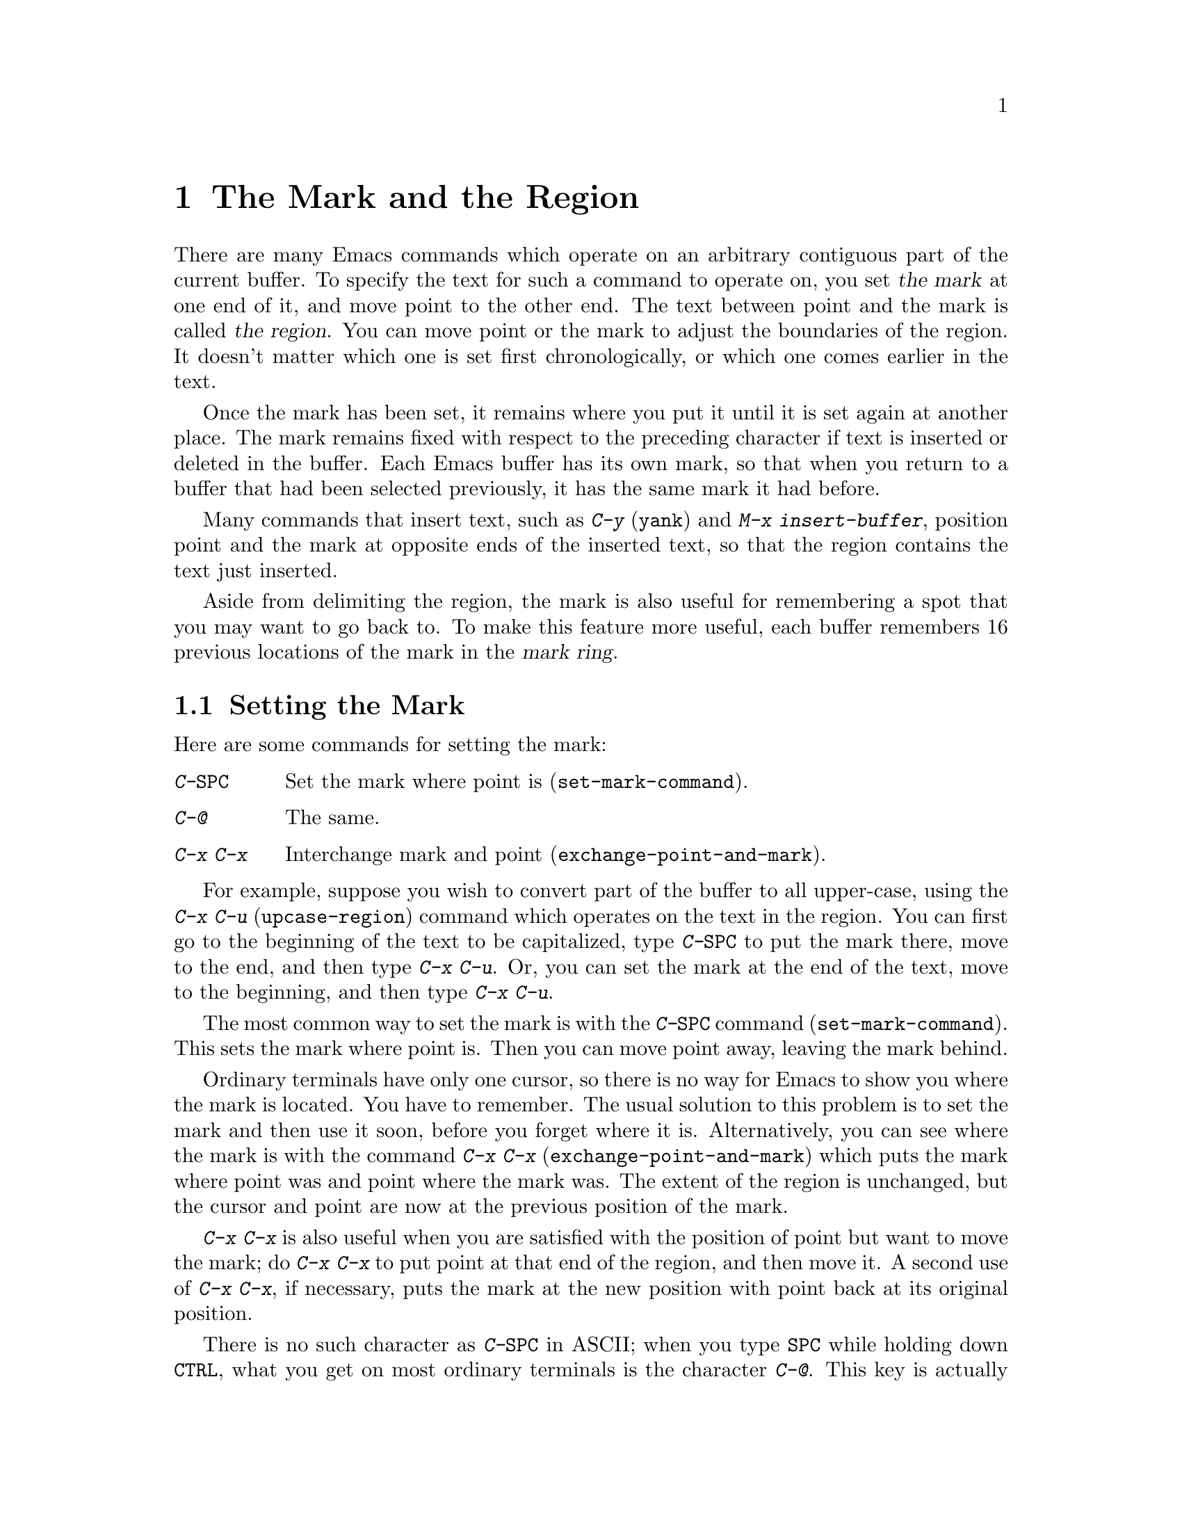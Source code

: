 @c This is part of the Emacs manual.
@c Copyright (C) 1985, 1986, 1987, 1993 Free Software Foundation, Inc.
@c See file emacs.texi for copying conditions.
@node Mark, Killing, Help, Top
@chapter The Mark and the Region
@cindex mark
@cindex setting a mark
@cindex region

  There are many Emacs commands which operate on an arbitrary contiguous
part of the current buffer.  To specify the text for such a command to
operate on, you set @dfn{the mark} at one end of it, and move point to the
other end.  The text between point and the mark is called @dfn{the region}.
You can move point or the mark to adjust the boundaries of the region.  It
doesn't matter which one is set first chronologically, or which one comes
earlier in the text.

  Once the mark has been set, it remains where you put it until it is
set again at another place.  The mark remains fixed with respect to the
preceding character if text is inserted or deleted in the buffer.  Each
Emacs buffer has its own mark, so that when you return to a buffer that
had been selected previously, it has the same mark it had before.

  Many commands that insert text, such as @kbd{C-y} (@code{yank}) and
@kbd{M-x insert-buffer}, position point and the mark at opposite ends of
the inserted text, so that the region contains the text just inserted.

  Aside from delimiting the region, the mark is also useful for
remembering a spot that you may want to go back to.  To make this
feature more useful, each buffer remembers 16 previous locations of the
mark in the @dfn{mark ring}.

@menu
* Setting Mark::	Commands to set the mark.
* Transient Mark::	How to make Emacs highlight the region--
			  when there is one.
* Using Region::	Summary of ways to operate on contents of the region.
* Marking Objects::	Commands to put region around textual units.
* Mark Ring::   	Previous mark positions saved so you can go back there.
* Global Mark Ring::    Previous mark positions in various buffers.
@end menu

@node Setting Mark
@section Setting the Mark

  Here are some commands for setting the mark:

@c WideCommands
@table @kbd
@item C-@key{SPC}
Set the mark where point is (@code{set-mark-command}).
@item C-@@
The same.
@item C-x C-x
Interchange mark and point (@code{exchange-point-and-mark}).
@end table

  For example, suppose you wish to convert part of the buffer to all
upper-case, using the @kbd{C-x C-u} (@code{upcase-region}) command
which operates on the text in the region.  You can first go to the
beginning of the text to be capitalized, type @kbd{C-@key{SPC}} to put
the mark there, move to the end, and then type @kbd{C-x C-u}.  Or, you
can set the mark at the end of the text, move to the beginning, and then
type @kbd{C-x C-u}.

@kindex C-SPC
@findex set-mark-command
  The most common way to set the mark is with the @kbd{C-@key{SPC}} command
(@code{set-mark-command}).  This sets the mark where point is.  Then you
can move point away, leaving the mark behind.

@kindex C-x C-x
@findex exchange-point-and-mark
  Ordinary terminals have only one cursor, so there is no way for Emacs
to show you where the mark is located.  You have to remember.  The usual
solution to this problem is to set the mark and then use it soon, before
you forget where it is.  Alternatively, you can see where the mark is
with the command @kbd{C-x C-x} (@code{exchange-point-and-mark}) which
puts the mark where point was and point where the mark was.  The extent
of the region is unchanged, but the cursor and point are now at the
previous position of the mark.

  @kbd{C-x C-x} is also useful when you are satisfied with the position
of point but want to move the mark; do @kbd{C-x C-x} to put point at
that end of the region, and then move it.  A second use of @kbd{C-x
C-x}, if necessary, puts the mark at the new position with point back at
its original position.

@kindex C-@@
  There is no such character as @kbd{C-@key{SPC}} in ASCII; when you
type @key{SPC} while holding down @key{CTRL}, what you get on most
ordinary terminals is the character @kbd{C-@@}.  This key is actually
bound to @code{set-mark-command}.  But unless you are unlucky enough to
have a terminal where typing @kbd{C-@key{SPC}} does not produce
@kbd{C-@@}, you might as well think of this character as
@kbd{C-@key{SPC}}.  Under X, @kbd{C-@key{SPC}} is actually a distinct
character, but its binding is still @code{set-mark-command}.

@node Transient Mark
@section Transient Mark Mode
@cindex mode, Transient Mark
@cindex Transient Mark mode

  Many Emacs commands move the mark and invisibly set new regions.
This means that there is almost always some region that you can act
on.  This is convenient, provided you get used to keeping track of the
mark's position.

  Some people prefer a more rigid mode of operation in which you must
set up a region for each command that uses one---in which the region
``lasts'' only temporarily.  This is called Transient Mark mode.  It
is particularly well-suited to window systems such as X, since Emacs
can highlight the region when it is active.

@findex transient-mark-mode
  To enable Transient Mark mode, type @kbd{M-x transient-mark-mode}.
This command toggles the mode, so you can issue it again to return to
the normal Emacs way of handling the mark and the region.

  Here are the details of Transient Mark mode:

@itemize @bullet
@item
To set the mark, type @kbd{C-@key{SPC}} (@code{set-mark-command}).
This makes the mark active; as you move point, you will see the region
highlighting change in extent.

@item
On a window system, an easy way to select a region is to press the
button @key{Mouse-1} (normally the left button) at one end of it, drag
the mouse to the other end, and then release the button.

@item
When the mark is active, you can execute any commands you want on the
region, such as killing, indentation, or writing to a file.

@item
Any change to the buffer, such as inserting or deleting a character,
deactivates the mark.  This means any subsequent command that operates
on a region will get an error and refuse to operate.  You can make the
region active again by typing @kbd{C-x C-x}.

@item
Commands like @kbd{M->} that ``leave the mark behind'' do not activate
the new mark.  You can activate the new region by executing @kbd{C-x
C-x} (@code{exchange-point-and-mark}).

@item
Quitting with @kbd{C-g} deactivates the mark.
@end itemize

  Transient Mark mode is also sometimes known as ``Zmacs mode''
because the Zmacs editor on the MIT Lisp Machine handled the mark in a
similar way.

  When multiple windows show the same buffer, they can have different
regions, because they can have different values of point.  In Transient
Mark mode, each window highlights its own region.  The part that is
highlighted in the selected window is the region that editing commands
use.  @xref{Windows}.

@node Using Region
@section Operating on the Region

@cindex operations on a marked region
  Once you have set up a region and the mark is active, you can do many
things to the text in it:

@itemize @bullet
@item
Kill it with @kbd{C-w} (@pxref{Killing}).
@item
Save it in a register with @kbd{C-x r s} (@pxref{Registers}).
@item
Save it in a buffer or a file (@pxref{Accumulating Text}).
@item
Convert case with @kbd{C-x C-l} or @kbd{C-x C-u} (@pxref{Case}).
@item
Indent it with @kbd{C-x @key{TAB}} or @kbd{C-M-\} (@pxref{Indentation}).
@item
Fill it as text with @kbd{M-x fill-region} (@pxref{Filling}).
@item
Print hardcopy with @kbd{M-x print-region} (@pxref{Hardcopy}).
@item
Evaluate it as Lisp code with @kbd{M-x eval-region} (@pxref{Lisp Eval}).
@end itemize

  Most commands that operate on the text in the
region have the word @code{region} in their names.

@node Marking Objects
@section Commands to Mark Textual Objects

@cindex marking sections of text
  Here are the commands for placing point and the mark around a textual
object such as a word, list, paragraph or page.

@table @kbd
@item M-@@
Set mark after end of next word (@code{mark-word}).  This command and
the following one do not move point.
@item C-M-@@
Set mark after end of next Lisp expression (@code{mark-sexp}).
@item M-h
Put region around current paragraph (@code{mark-paragraph}).
@item C-M-h
Put region around current Lisp defun (@code{mark-defun}).
@item C-x h
Put region around entire buffer (@code{mark-whole-buffer}).
@item C-x C-p
Put region around current page (@code{mark-page}).
@end table

@kbd{M-@@} (@code{mark-word}) puts the mark at the end of the next word,
while @kbd{C-M-@@} (@code{mark-sexp}) puts it at the end of the next Lisp
expression.  These commands handle arguments just like @kbd{M-f} and
@kbd{C-M-f}.

@kindex C-x h
@findex mark-whole-buffer
   Other commands set both point and mark, to delimit an object in the
buffer.  For example, @kbd{M-h} (@code{mark-paragraph}) moves point to
the beginning of the paragraph that surrounds or follows point, and puts
the mark at the end of that paragraph (@pxref{Paragraphs}).  It prepares
the region so you can indent, case-convert, or kill a whole paragraph.

  @kbd{C-M-h} (@code{mark-defun}) similarly puts point before and the
mark after the current or following defun (@pxref{Defuns}).  @kbd{C-x
C-p} (@code{mark-page}) puts point before the current page, and mark at
the end (@pxref{Pages}).  The mark goes after the terminating page
delimiter (to include it), while point goes after the preceding page
delimiter (to exclude it).  A numeric argument specifies a later page
(if positive) or an earlier page (if negative) instead of the current
page.

  Finally, @kbd{C-x h} (@code{mark-whole-buffer}) sets up the entire
buffer as the region, by putting point at the beginning and the mark at
the end.

@node Mark Ring
@section The Mark Ring

@kindex C-u C-SPC
@cindex mark ring
@kindex C-u C-@@
  Aside from delimiting the region, the mark is also useful for
remembering a spot that you may want to go back to.  To make this
feature more useful, each buffer remembers 16 previous locations of the
mark, in the @dfn{mark ring}.  Commands that set the mark also push the
old mark onto this ring.  To return to a marked location, use @kbd{C-u
C-@key{SPC}} (or @kbd{C-u C-@@}); this is the command
@code{set-mark-command} given a numeric argument.  It moves point to
where the mark was, and restores the mark from the ring of former
marks.  Thus, repeated use of this command moves point to all of the old
marks on the ring, one by one.  The mark positions you move through in
this way are not lost; they go to the end of the ring.

  Each buffer has its own mark ring.  All editing commands use the current
buffer's mark ring.  In particular, @kbd{C-u C-@key{SPC}} always stays in
the same buffer.

  Many commands that can move long distances, such as @kbd{M-<}
(@code{beginning-of-buffer}), start by setting the mark and saving the
old mark on the mark ring.  This is to make it easier for you to move
back later.  Searches set the mark if they move point.  You can tell
when a command sets the mark because it displays @samp{Mark Set} in the
echo area.

  If you want to move back to the same place over and over, the mark
ring may not be convenient enough.  If so, you can record the position
in a register for later retrieval (@pxref{RegPos}).

@vindex mark-ring-max
  The variable @code{mark-ring-max} specifies the maximum number of
entries to keep in the mark ring.  If that many entries exist and
another one is pushed, the last one in the list is discarded.  Repeating
@kbd{C-u C-@key{SPC}} circulates through the positions currently in the
ring.

@vindex mark-ring
  The variable @code{mark-ring} holds the mark ring itself, as a list of
marker objects in the order most recent first.  This variable is local
in every buffer.

@node Global Mark Ring
@section The Global Mark Ring
@cindex global mark ring

  Each Emacs buffer has its own mark ring.  In addition, Emacs has a
single @dfn{global mark ring}.

  The global mark ring stores positions in various Emacs buffers.
Setting the mark always makes an entry on the current buffer's mark
ring.  If you have switched buffers since the previous mark setting, the
new mark position makes an entry on the global mark ring also.  The
result is that the global mark ring holds a sequence of buffers that you
have been in, and for each buffer, it records a place where you set the
mark.

  The command @kbd{C-x C-@key{SPC}} (@code{pop-global-mark}) jumps to
the buffer and position of the latest entry in the global ring.  It also
rotates the ring, so that successive uses of @kbd{C-x C-@key{SPC}} take
you to earlier and earlier buffers.

